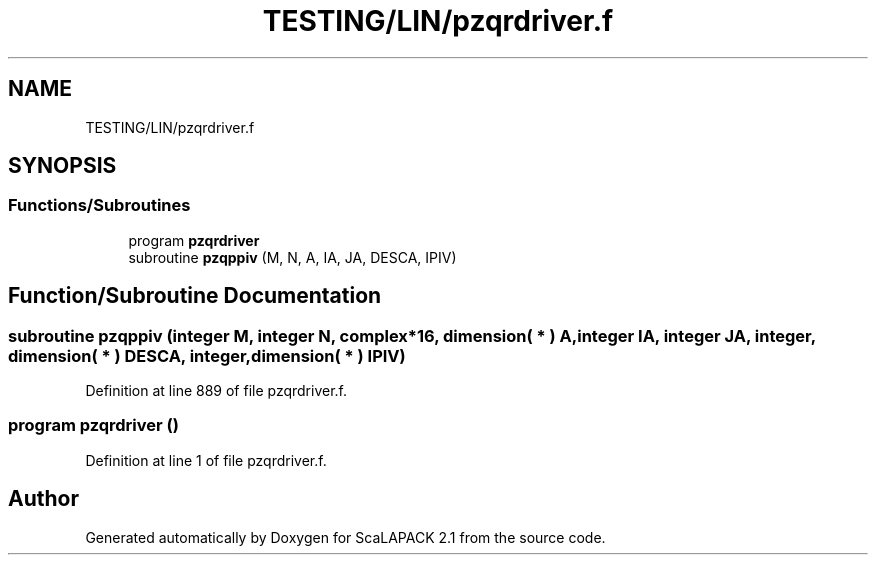 .TH "TESTING/LIN/pzqrdriver.f" 3 "Sat Nov 16 2019" "Version 2.1" "ScaLAPACK 2.1" \" -*- nroff -*-
.ad l
.nh
.SH NAME
TESTING/LIN/pzqrdriver.f
.SH SYNOPSIS
.br
.PP
.SS "Functions/Subroutines"

.in +1c
.ti -1c
.RI "program \fBpzqrdriver\fP"
.br
.ti -1c
.RI "subroutine \fBpzqppiv\fP (M, N, A, IA, JA, DESCA, IPIV)"
.br
.in -1c
.SH "Function/Subroutine Documentation"
.PP 
.SS "subroutine pzqppiv (integer M, integer N, \fBcomplex\fP*16, dimension( * ) A, integer IA, integer JA, integer, dimension( * ) DESCA, integer, dimension( * ) IPIV)"

.PP
Definition at line 889 of file pzqrdriver\&.f\&.
.SS "program pzqrdriver ()"

.PP
Definition at line 1 of file pzqrdriver\&.f\&.
.SH "Author"
.PP 
Generated automatically by Doxygen for ScaLAPACK 2\&.1 from the source code\&.
